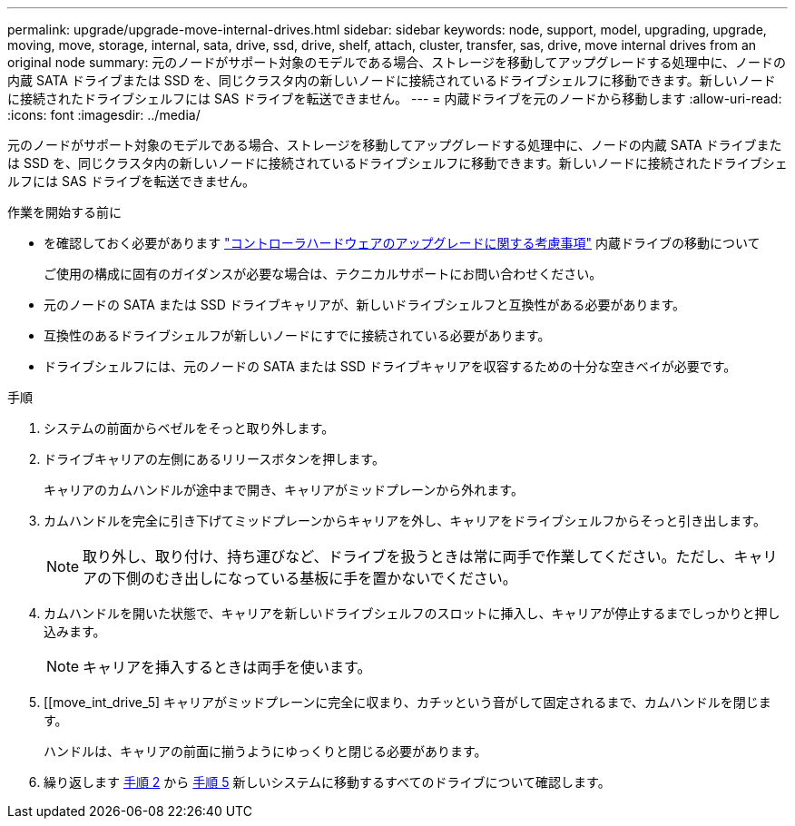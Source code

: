 ---
permalink: upgrade/upgrade-move-internal-drives.html 
sidebar: sidebar 
keywords: node, support, model, upgrading, upgrade, moving, move, storage, internal, sata, drive, ssd, drive, shelf, attach, cluster, transfer, sas, drive, move internal drives from an original node 
summary: 元のノードがサポート対象のモデルである場合、ストレージを移動してアップグレードする処理中に、ノードの内蔵 SATA ドライブまたは SSD を、同じクラスタ内の新しいノードに接続されているドライブシェルフに移動できます。新しいノードに接続されたドライブシェルフには SAS ドライブを転送できません。 
---
= 内蔵ドライブを元のノードから移動します
:allow-uri-read: 
:icons: font
:imagesdir: ../media/


[role="lead"]
元のノードがサポート対象のモデルである場合、ストレージを移動してアップグレードする処理中に、ノードの内蔵 SATA ドライブまたは SSD を、同じクラスタ内の新しいノードに接続されているドライブシェルフに移動できます。新しいノードに接続されたドライブシェルフには SAS ドライブを転送できません。

.作業を開始する前に
* を確認しておく必要があります link:upgrade-considerations.html["コントローラハードウェアのアップグレードに関する考慮事項"] 内蔵ドライブの移動について
+
ご使用の構成に固有のガイダンスが必要な場合は、テクニカルサポートにお問い合わせください。

* 元のノードの SATA または SSD ドライブキャリアが、新しいドライブシェルフと互換性がある必要があります。
* 互換性のあるドライブシェルフが新しいノードにすでに接続されている必要があります。
* ドライブシェルフには、元のノードの SATA または SSD ドライブキャリアを収容するための十分な空きベイが必要です。


.手順
. システムの前面からベゼルをそっと取り外します。
. [[move_int_drive_2]] ドライブキャリアの左側にあるリリースボタンを押します。
+
キャリアのカムハンドルが途中まで開き、キャリアがミッドプレーンから外れます。

. カムハンドルを完全に引き下げてミッドプレーンからキャリアを外し、キャリアをドライブシェルフからそっと引き出します。
+

NOTE: 取り外し、取り付け、持ち運びなど、ドライブを扱うときは常に両手で作業してください。ただし、キャリアの下側のむき出しになっている基板に手を置かないでください。

. カムハンドルを開いた状態で、キャリアを新しいドライブシェルフのスロットに挿入し、キャリアが停止するまでしっかりと押し込みます。
+

NOTE: キャリアを挿入するときは両手を使います。

. [[move_int_drive_5] キャリアがミッドプレーンに完全に収まり、カチッという音がして固定されるまで、カムハンドルを閉じます。
+
ハンドルは、キャリアの前面に揃うようにゆっくりと閉じる必要があります。

. 繰り返します <<move_int_drive_2,手順 2>> から <<move_int_drive_5,手順 5>> 新しいシステムに移動するすべてのドライブについて確認します。

